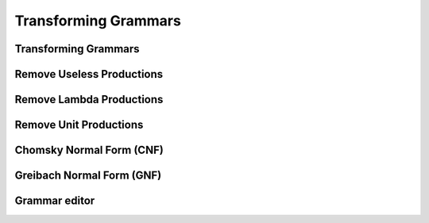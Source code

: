.. avmetadata::
   :author: Mostafa Mohammed
   :satisfies:
   :topic: Context-Free Grammars Transformation


Transforming Grammars
=====================

Transforming Grammars
---------------------
.. inlineav:: TransformGrammarsFF ff
   :links: AV/PIExample/CFL/TransformGrammarsFF.css
   :scripts: AV/PIExample/CFL/TransformGrammarsFF.js DataStructures/PIFrames.js DataStructures/FLA/FA.js DataStructures/FLA/PDA.js
   :output: show


Remove Useless Productions
--------------------------
.. inlineav:: RemoveUselessFF ff
   :links: AV/PIExample/CFL/RemoveUselessFF.css
   :scripts: AV/PIExample/CFL/RemoveUselessFF.js DataStructures/PIFrames.js DataStructures/FLA/FA.js DataStructures/FLA/PDA.js  DataStructures/FLA/GrammarMatrix.js
   :output: show


Remove Lambda Productions
-------------------------
.. inlineav:: RemoveLambdaFF ff
   :links: AV/PIExample/CFL/RemoveLambdaFF.css
   :scripts: AV/PIExample/CFL/RemoveLambdaFF.js DataStructures/PIFrames.js DataStructures/FLA/FA.js DataStructures/FLA/PDA.js  DataStructures/FLA/GrammarMatrix.js
   :output: show


Remove Unit Productions
-----------------------
.. inlineav:: RemoveUnitFF ff
   :links: AV/PIExample/CFL/RemoveUnitFF.css
   :scripts: AV/PIExample/CFL/RemoveUnitFF.js DataStructures/PIFrames.js DataStructures/FLA/FA.js DataStructures/FLA/PDA.js  DataStructures/FLA/GrammarMatrix.js
   :output: show


Chomsky Normal Form (CNF)
-------------------------
.. inlineav:: ChomskyNormalFormFF ff
   :links: AV/PIExample/CFL/ChomskyNormalFormFF.css
   :scripts: AV/PIExample/CFL/ChomskyNormalFormFF.js DataStructures/PIFrames.js DataStructures/FLA/FA.js DataStructures/FLA/PDA.js  DataStructures/FLA/GrammarMatrix.js
   :output: show


Greibach Normal Form (GNF)
--------------------------
.. inlineav:: GreibachNormalFormFF ff
   :links: AV/PIExample/CFL/GreibachNormalFormFF.css
   :scripts: AV/PIExample/CFL/GreibachNormalFormFF.js DataStructures/PIFrames.js DataStructures/FLA/FA.js DataStructures/FLA/PDA.js  DataStructures/FLA/GrammarMatrix.js
   :output: show

Grammar editor
--------------
.. avembed:: AV/OpenFLAP/grammarEditor.html ae
   :long_name: test